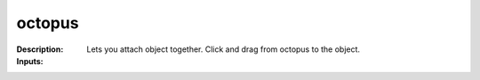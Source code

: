 octopus
=======

:Description:
    Lets you attach object together. Click and drag from octopus to the object.

:Inputs:
